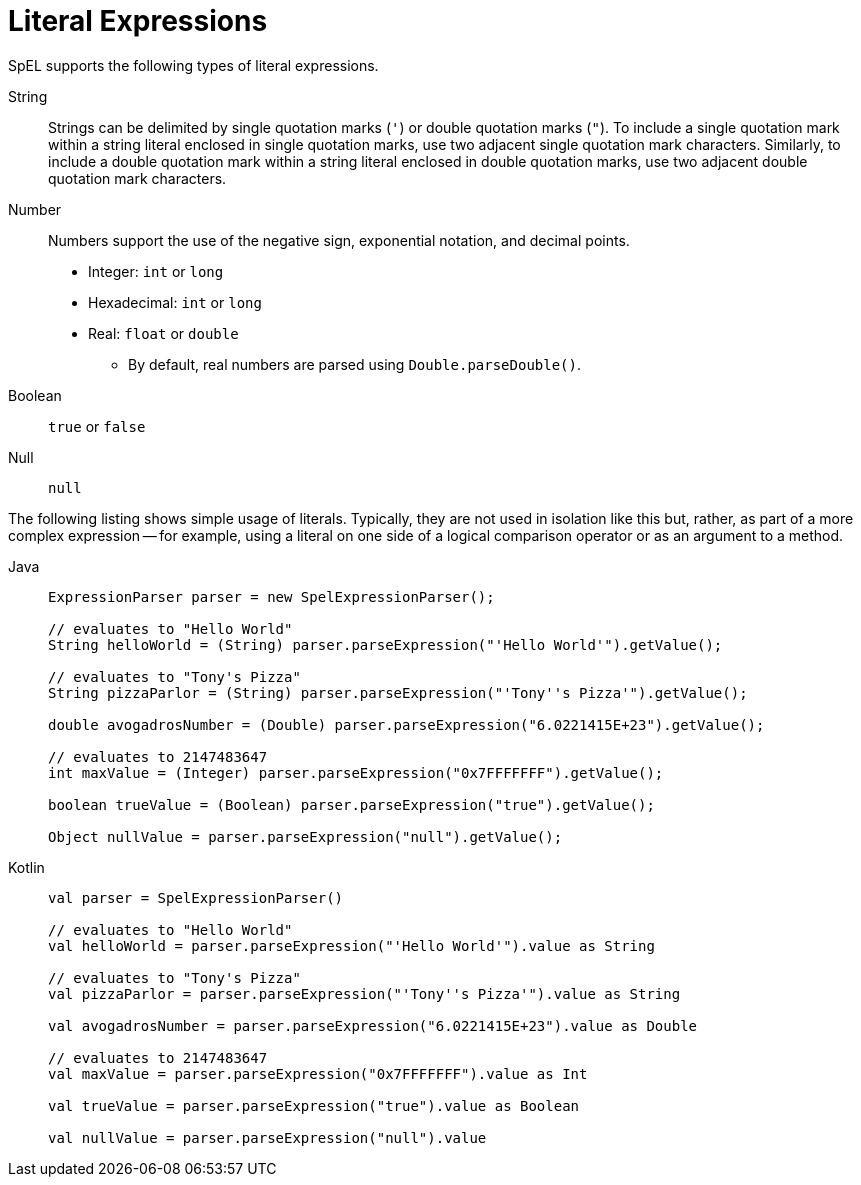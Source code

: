 [[expressions-ref-literal]]
= Literal Expressions

SpEL supports the following types of literal expressions.

String ::
  Strings can be delimited by single quotation marks (`'`) or double quotation marks
  (`"`). To include a single quotation mark within a string literal enclosed in single
  quotation marks, use two adjacent single quotation mark characters. Similarly, to
  include a double quotation mark within a string literal enclosed in double quotation
  marks, use two adjacent double quotation mark characters.
Number ::
  Numbers support the use of the negative sign, exponential notation, and decimal points.
  * Integer: `int` or `long`
  * Hexadecimal: `int` or `long`
  * Real: `float` or `double`
  ** By default, real numbers are parsed using `Double.parseDouble()`.
Boolean ::
  `true` or `false`
Null ::
  `null`

The following listing shows simple usage of literals. Typically, they are not used in
isolation like this but, rather, as part of a more complex expression -- for example,
using a literal on one side of a logical comparison operator or as an argument to a
method.

[tabs]
======
Java::
+
[source,java,indent=0,subs="verbatim,quotes",role="primary"]
----
	ExpressionParser parser = new SpelExpressionParser();

	// evaluates to "Hello World"
	String helloWorld = (String) parser.parseExpression("'Hello World'").getValue();

	// evaluates to "Tony's Pizza"
	String pizzaParlor = (String) parser.parseExpression("'Tony''s Pizza'").getValue();

	double avogadrosNumber = (Double) parser.parseExpression("6.0221415E+23").getValue();

	// evaluates to 2147483647
	int maxValue = (Integer) parser.parseExpression("0x7FFFFFFF").getValue();

	boolean trueValue = (Boolean) parser.parseExpression("true").getValue();

	Object nullValue = parser.parseExpression("null").getValue();
----

Kotlin::
+
[source,kotlin,indent=0,subs="verbatim,quotes",role="secondary"]
----
	val parser = SpelExpressionParser()

	// evaluates to "Hello World"
	val helloWorld = parser.parseExpression("'Hello World'").value as String

	// evaluates to "Tony's Pizza"
	val pizzaParlor = parser.parseExpression("'Tony''s Pizza'").value as String

	val avogadrosNumber = parser.parseExpression("6.0221415E+23").value as Double

	// evaluates to 2147483647
	val maxValue = parser.parseExpression("0x7FFFFFFF").value as Int

	val trueValue = parser.parseExpression("true").value as Boolean

	val nullValue = parser.parseExpression("null").value
----
======



